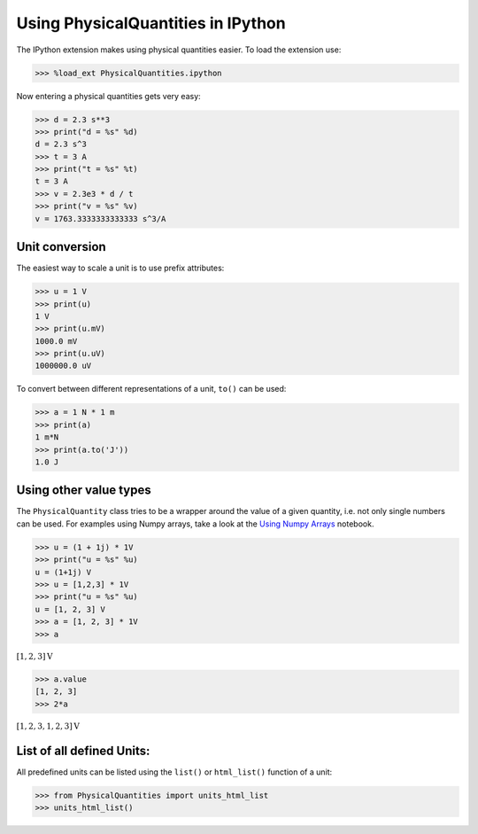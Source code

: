 
Using PhysicalQuantities in IPython
===================================

The IPython extension makes using physical quantities easier. To load
the extension use:

.. code:: python

    >>> %load_ext PhysicalQuantities.ipython

Now entering a physical quantities gets very easy:

.. code:: python

    >>> d = 2.3 s**3
    >>> print("d = %s" %d)
    d = 2.3 s^3
    >>> t = 3 A
    >>> print("t = %s" %t)
    t = 3 A
    >>> v = 2.3e3 * d / t
    >>> print("v = %s" %v)
    v = 1763.3333333333333 s^3/A


Unit conversion
---------------

The easiest way to scale a unit is to use prefix attributes:

.. code:: python

    >>> u = 1 V
    >>> print(u)
    1 V
    >>> print(u.mV)
    1000.0 mV
    >>> print(u.uV)
    1000000.0 uV


To convert between different representations of a unit, ``to()`` can be
used:

.. code:: python

    >>> a = 1 N * 1 m
    >>> print(a)
    1 m*N
    >>> print(a.to('J'))
    1.0 J


Using other value types
-----------------------

The ``PhysicalQuantity`` class tries to be a wrapper around the value of
a given quantity, i.e. not only single numbers can be used. For examples
using Numpy arrays, take a look at the `Using Numpy
Arrays <pq-numpy.ipynb>`__ notebook.

.. code:: python

    >>> u = (1 + 1j) * 1V
    >>> print("u = %s" %u)
    u = (1+1j) V
    >>> u = [1,2,3] * 1V
    >>> print("u = %s" %u)
    u = [1, 2, 3] V
    >>> a = [1, 2, 3] * 1V
    >>> a

:math:`[1, 2, 3] $\text{V}`


.. code:: python

    >>> a.value
    [1, 2, 3]
    >>> 2*a

:math:`[1, 2, 3, 1, 2, 3] \text{V}`



List of all defined Units:
--------------------------

All predefined units can be listed using the ``list()`` or
``html_list()`` function of a unit:


.. code:: python

    >>> from PhysicalQuantities import units_html_list
    >>> units_html_list()


.. raw:: html

    <table><tr><th>Name</th><th>Base Unit</th><th>Quantity</th></tr><tr><td>Wb</td><td>1.0 $\frac{\text{m}^{2}\cdot \text{kg}}{\text{A}\cdot \text{s}^2}$</td><td><a href="https://en.wikipedia.org/wiki/Weber_(unit)" target="_blank">Weber</a></td></tr><tr><td>s</td><td>1.0 $\text{s}$</td><td><a href="https://en.wikipedia.org/wiki/Second" target="_blank">Second</a></td></tr><tr><td>h</td><td>3600.0 $\text{s}$</td><td><a href="https://en.wikipedia.org/wiki/Hour" target="_blank">Hour</a></td></tr><tr><td>lx</td><td>1.0 $\frac{\text{cd}\cdot \text{sr}}{\text{m}^2}$</td><td><a href="https://en.wikipedia.org/wiki/Lux" target="_blank">Lux</a></td></tr><tr><td>sr</td><td>1.0 $\text{sr}$</td><td><a href="https://en.wikipedia.org/wiki/Steradian" target="_blank">Streradian</a></td></tr><tr><td>min</td><td>60.0 $\text{s}$</td><td><a href="https://en.wikipedia.org/wiki/Hour" target="_blank">Minute</a></td></tr><tr><td>J</td><td>1.0 $\frac{\text{m}^{2}\cdot \text{kg}}{\text{s}^2}$</td><td><a href="https://en.wikipedia.org/wiki/Joule" target="_blank">Joule</a></td></tr><tr><td>Pa</td><td>1.0 $\frac{\text{kg}}{\text{m}\cdot \text{s}^2}$</td><td><a href="https://en.wikipedia.org/wiki/Pascal_(unit)" target="_blank">Pascal</a></td></tr><tr><td>arcsec</td><td>4.84813681109536e-06 $\text{rad}$</td><td><a href="" target="_blank">seconds of arc</a></td></tr><tr><td>cd</td><td>1.0 $\text{cd}$</td><td><a href="https://en.wikipedia.org/wiki/Candela" target="_blank">Candela</a></td></tr><tr><td>lm</td><td>1.0 $\text{cd}\cdot \text{sr}$</td><td><a href="https://en.wikipedia.org/wiki/Lumen_(unit)" target="_blank">Lumen</a></td></tr><tr><td>H</td><td>1.0 $\frac{\text{m}^{2}\cdot \text{kg}}{\text{A}^2\cdot \text{s}^2}$</td><td><a href="https://en.wikipedia.org/wiki/Henry_(unit)" target="_blank">Henry</a></td></tr><tr><td>m</td><td>1.0 $\text{m}$</td><td><a href="https://en.wikipedia.org/wiki/Metre" target="_blank">Metre</a></td></tr><tr><td>T</td><td>1.0 $\frac{\text{kg}}{\text{A}\cdot \text{s}^2}$</td><td><a href="https://en.wikipedia.org/wiki/Tesla_(unit)" target="_blank">Tesla</a></td></tr><tr><td>S</td><td>1.0 $\frac{\text{A}^{2}\cdot \text{s}^{3}}{\text{m}^2\cdot \text{kg}}$</td><td><a href="https://en.wikipedia.org/wiki/Siemens_(unit)" target="_blank">Siemens</a></td></tr><tr><td>C</td><td>1.0 $\text{A}\cdot \text{s}$</td><td><a href="https://en.wikipedia.org/wiki/Coulomb" target="_blank">Coulomb</a></td></tr><tr><td>deg</td><td>0.017453292519943295 $\text{rad}$</td><td><a href="http://en.wikipedia.org/wiki/Degree_%28angle%29" target="_blank">Degree</a></td></tr><tr><td>K</td><td>1.0 $\text{K}$</td><td><a href="https://en.wikipedia.org/wiki/Kelvin" target="_blank">Kelvin</a></td></tr><tr><td>g</td><td>0.001 $\text{kg}$</td><td><a href="https://en.wikipedia.org/wiki/Kilogram" target="_blank">Gram</a></td></tr><tr><td>kg</td><td>1 $\text{kg}$</td><td><a href="https://en.wikipedia.org/wiki/Kilogram" target="_blank">Kilogram</a></td></tr><tr><td>F</td><td>1.0 $\frac{\text{A}^{2}\cdot \text{s}^{4}}{\text{m}^2\cdot \text{kg}}$</td><td><a href="https://en.wikipedia.org/wiki/Farad" target="_blank">Farad</a></td></tr><tr><td>W</td><td>1.0 $\frac{\text{m}^{2}\cdot \text{kg}}{\text{s}^3}$</td><td><a href="https://en.wikipedia.org/wiki/Watt" target="_blank">Watt</a></td></tr><tr><td>arcmin</td><td>0.0002908882086657216 $\text{rad}$</td><td><a href="" target="_blank">minutes of arc</a></td></tr><tr><td>Hz</td><td>1.0 $\frac{1}{\text{s}}$</td><td><a href="https://en.wikipedia.org/wiki/Hertz" target="_blank">Hertz</a></td></tr><tr><td>A</td><td>1.0 $\text{A}$</td><td><a href="https://en.wikipedia.org/wiki/Ampere" target="_blank">Ampere</a></td></tr><tr><td>Ohm</td><td>1.0 $\frac{\text{m}^{2}\cdot \text{kg}}{\text{A}^2\cdot \text{s}^3}$</td><td><a href="https://en.wikipedia.org/wiki/Ohm_(unit)" target="_blank">Ohm</a></td></tr><tr><td>N</td><td>1.0 $\frac{\text{m}\cdot \text{kg}}{\text{s}^2}$</td><td><a href="https://en.wikipedia.org/wiki/Newton_(unit)" target="_blank">Newton</a></td></tr><tr><td>V</td><td>1.0 $\frac{\text{m}^{2}\cdot \text{kg}}{\text{A}\cdot \text{s}^3}$</td><td><a href="https://en.wikipedia.org/wiki/Volt" target="_blank">Volt</a></td></tr><tr><td>rad</td><td>1.0 $\text{rad}$</td><td><a href="https://en.wikipedia.org/wiki/Radian" target="_blank">Radian</a></td></tr><tr><td>mol</td><td>1.0 $\text{mol}$</td><td><a href="https://en.wikipedia.org/wiki/Mole_(unit)" target="_blank">Mol</a></td></tr></table>



